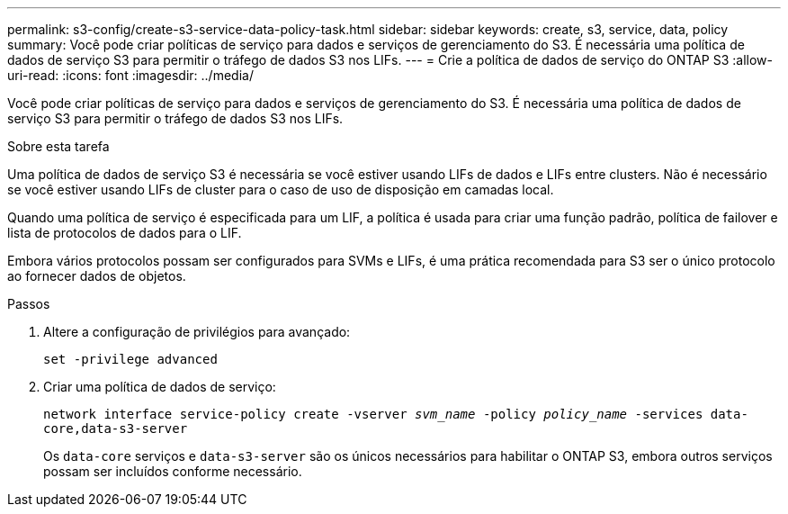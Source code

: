 ---
permalink: s3-config/create-s3-service-data-policy-task.html 
sidebar: sidebar 
keywords: create, s3, service, data, policy 
summary: Você pode criar políticas de serviço para dados e serviços de gerenciamento do S3. É necessária uma política de dados de serviço S3 para permitir o tráfego de dados S3 nos LIFs. 
---
= Crie a política de dados de serviço do ONTAP S3
:allow-uri-read: 
:icons: font
:imagesdir: ../media/


[role="lead"]
Você pode criar políticas de serviço para dados e serviços de gerenciamento do S3. É necessária uma política de dados de serviço S3 para permitir o tráfego de dados S3 nos LIFs.

.Sobre esta tarefa
Uma política de dados de serviço S3 é necessária se você estiver usando LIFs de dados e LIFs entre clusters. Não é necessário se você estiver usando LIFs de cluster para o caso de uso de disposição em camadas local.

Quando uma política de serviço é especificada para um LIF, a política é usada para criar uma função padrão, política de failover e lista de protocolos de dados para o LIF.

Embora vários protocolos possam ser configurados para SVMs e LIFs, é uma prática recomendada para S3 ser o único protocolo ao fornecer dados de objetos.

.Passos
. Altere a configuração de privilégios para avançado:
+
`set -privilege advanced`

. Criar uma política de dados de serviço:
+
`network interface service-policy create -vserver _svm_name_ -policy _policy_name_ -services data-core,data-s3-server`

+
Os `data-core` serviços e `data-s3-server` são os únicos necessários para habilitar o ONTAP S3, embora outros serviços possam ser incluídos conforme necessário.


